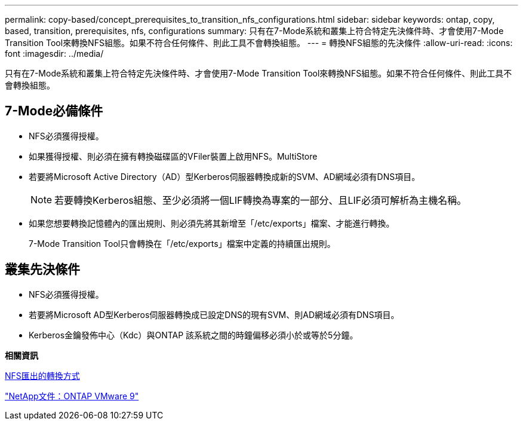 ---
permalink: copy-based/concept_prerequisites_to_transition_nfs_configurations.html 
sidebar: sidebar 
keywords: ontap, copy, based, transition, prerequisites, nfs, configurations 
summary: 只有在7-Mode系統和叢集上符合特定先決條件時、才會使用7-Mode Transition Tool來轉換NFS組態。如果不符合任何條件、則此工具不會轉換組態。 
---
= 轉換NFS組態的先決條件
:allow-uri-read: 
:icons: font
:imagesdir: ../media/


[role="lead"]
只有在7-Mode系統和叢集上符合特定先決條件時、才會使用7-Mode Transition Tool來轉換NFS組態。如果不符合任何條件、則此工具不會轉換組態。



== 7-Mode必備條件

* NFS必須獲得授權。
* 如果獲得授權、則必須在擁有轉換磁碟區的VFiler裝置上啟用NFS。MultiStore
* 若要將Microsoft Active Directory（AD）型Kerberos伺服器轉換成新的SVM、AD網域必須有DNS項目。
+

NOTE: 若要轉換Kerberos組態、至少必須將一個LIF轉換為專案的一部分、且LIF必須可解析為主機名稱。

* 如果您想要轉換記憶體內的匯出規則、則必須先將其新增至「/etc/exports」檔案、才能進行轉換。
+
7-Mode Transition Tool只會轉換在「/etc/exports」檔案中定義的持續匯出規則。





== 叢集先決條件

* NFS必須獲得授權。
* 若要將Microsoft AD型Kerberos伺服器轉換成已設定DNS的現有SVM、則AD網域必須有DNS項目。
* Kerberos金鑰發佈中心（Kdc）與ONTAP 該系統之間的時鐘偏移必須小於或等於5分鐘。


*相關資訊*

xref:concept_how_nfs_exports_are_transitioned.adoc[NFS匯出的轉換方式]

http://docs.netapp.com/ontap-9/index.jsp["NetApp文件：ONTAP VMware 9"]
